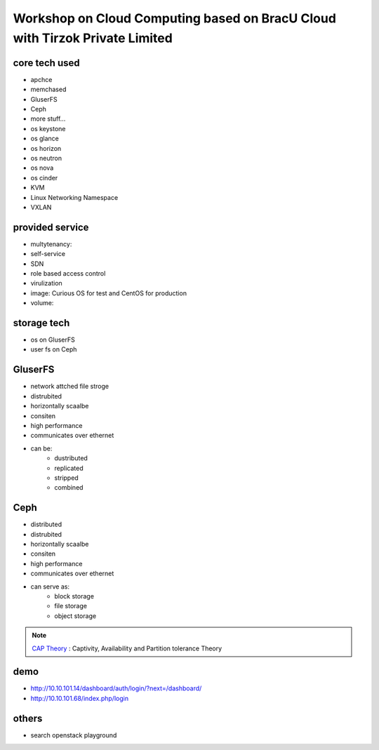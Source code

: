 Workshop on Cloud Computing based on BracU Cloud with Tirzok Private Limited
============================================================================

core tech used
--------------
- apchce
- memchased
- GluserFS
- Ceph
- more stuff...
- os keystone
- os glance
- os horizon
- os neutron
- os nova
- os cinder
- KVM
- Linux Networking Namespace
- VXLAN

provided service
----------------
- multytenancy: 
- self-service
- SDN
- role based access control
- virulization
- image: Curious OS for test and CentOS for production
- volume: 

storage tech
------------
- os on GluserFS
- user fs on Ceph

GluserFS
--------
- network attched file stroge
- distrubited
- horizontally scaalbe
- consiten
- high performance
- communicates over ethernet
- can be:
    - dustributed
    - replicated
    - stripped
    - combined

Ceph
----
- distributed
- distrubited
- horizontally scaalbe
- consiten
- high performance
- communicates over ethernet
- can serve as:
    - block storage
    - file storage
    - object storage


.. note:: `CAP Theory <Partition tolerance>`_ : Captivity, Availability and Partition tolerance Theory

demo
----
- http://10.10.101.14/dashboard/auth/login/?next=/dashboard/
- http://10.10.101.68/index.php/login

others
------
- search openstack playground


